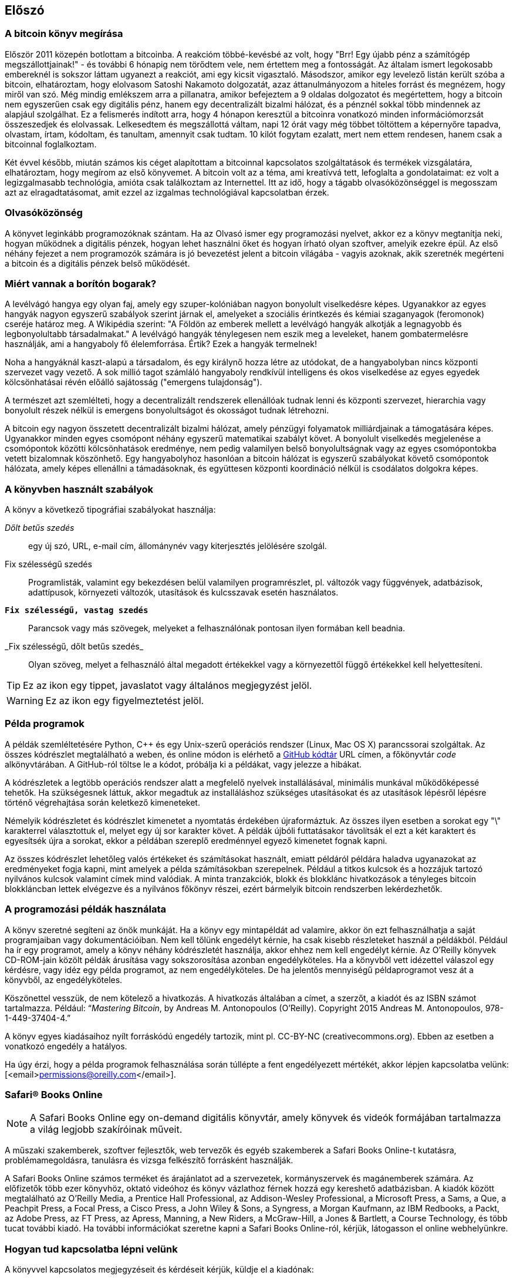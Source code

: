 [preface]
== Előszó

=== A bitcoin könyv megírása

Először 2011 közepén botlottam a bitcoinba. A reakcióm többé-kevésbé az volt, hogy "Brr! Egy újabb pénz a számítógép megszállottjainak!" - és további 6 hónapig nem törődtem vele, nem értettem meg a fontosságát. Az általam ismert legokosabb embereknél is sokszor láttam ugyanezt a reakciót, ami egy kicsit vigasztaló. Másodszor, amikor egy levelező listán került szóba a bitcoin, elhatároztam, hogy elolvasom Satoshi Nakamoto dolgozatát, azaz áttanulmányozom a hiteles forrást és megnézem, hogy miről van szó. Még mindig emlékszem arra a pillanatra, amikor befejeztem a 9 oldalas dolgozatot és megértettem, hogy a bitcoin nem egyszerűen csak egy digitális pénz, hanem egy decentralizált bizalmi hálózat, és a pénznél sokkal több mindennek az alapjául szolgálhat. Ez a felismerés indított arra, hogy 4 hónapon keresztül a bitcoinra vonatkozó minden információmorzsát összeszedjek és elolvassak. Lelkesedtem és megszállottá váltam, napi 12 órát vagy még többet töltöttem a képernyőre tapadva, olvastam, írtam, kódoltam, és tanultam, amennyit csak tudtam. 10 kilót fogytam ezalatt, mert nem ettem rendesen, hanem csak a bitcoinnal foglalkoztam. 

Két évvel később, miután számos kis céget alapítottam a bitcoinnal kapcsolatos szolgáltatások és termékek vizsgálatára, elhatároztam, hogy megírom az első könyvemet. A bitcoin volt az a téma, ami kreatívvá tett, lefoglalta a gondolataimat: ez volt a legizgalmasabb technológia, amióta csak találkoztam az Internettel. Itt az idő, hogy a tágabb olvasóközönséggel is megosszam azt az elragadtatásomat, amit ezzel az izgalmas technológiával kapcsolatban érzek. 

=== Olvasóközönség

A könyvet leginkább programozóknak szántam. Ha az Olvasó ismer egy programozási nyelvet, akkor ez a könyv megtanítja neki, hogyan működnek a digitális pénzek, hogyan lehet használni őket és hogyan írható olyan szoftver, amelyik ezekre épül. Az első néhány fejezet a nem programozók számára is jó bevezetést jelent a bitcoin világába - vagyis azoknak, akik szeretnék megérteni a bitcoin és a digitális pénzek belső működését.

=== Miért vannak a borítón bogarak?

A levélvágó hangya egy olyan faj, amely egy szuper-kolóniában nagyon bonyolult viselkedésre képes. Ugyanakkor az egyes hangyák nagyon egyszerű szabályok szerint járnak el, amelyeket a szociális érintkezés és kémiai szaganyagok (feromonok) cseréje határoz meg. A Wikipédia szerint: "A Földön az emberek mellett a levélvágó hangyák alkotják a legnagyobb és legbonyolultabb társadalmakat." A levélvágó hangyák ténylegesen nem eszik meg a leveleket, hanem gombatermelésre használják, ami a hangyaboly fő élelemforrása. Értik? Ezek a hangyák termelnek! 

Noha a hangyáknál kaszt-alapú a társadalom, és egy királynő hozza létre az utódokat, de a hangyabolyban nincs központi szervezet vagy vezető. A sok millió tagot számláló hangyaboly rendkívül intelligens és okos viselkedése az egyes egyedek kölcsönhatásai révén előálló sajátosság ("emergens tulajdonság"). 

A természet azt szemlélteti, hogy a decentralizált rendszerek ellenállóak tudnak lenni és  központi szervezet, hierarchia vagy bonyolult részek nélkül is emergens bonyolultságot és okosságot tudnak létrehozni.

A bitcoin egy nagyon összetett decentralizált bizalmi hálózat, amely pénzügyi folyamatok milliárdjainak a támogatására képes. Ugyanakkor minden egyes csomópont néhány egyszerű matematikai szabályt követ. A bonyolult viselkedés megjelenése a csomópontok közötti kölcsönhatások eredménye, nem pedig valamilyen belső bonyolultságnak vagy az egyes csomópontokba vetett bizalomnak köszönhető. Egy hangyabolyhoz hasonlóan a bitcoin hálózat is egyszerű szabályokat követő csomópontok hálózata, amely képes ellenállni a támadásoknak, és együttesen központi koordináció nélkül is csodálatos dolgokra képes.

=== A könyvben használt szabályok

A könyv a következő tipográfiai szabályokat használja:

_Dőlt betűs szedés_:: egy új szó, URL, e-mail cím, állománynév vagy kiterjesztés jelölésére szolgál.

+Fix szélességű szedés+:: Programlisták, valamint egy bekezdésen belül valamilyen programrészlet, pl. változók vagy függvények, adatbázisok, adattípusok, környezeti változók, utasítások és kulcsszavak esetén használatos.

**`Fix szélességű, vastag szedés`**:: Parancsok vagy más szövegek, melyeket a felhasználónak pontosan ilyen formában kell beadnia.

_++Fix szélességű, dőlt betűs szedés_++:: Olyan szöveg, melyet a felhasználó által megadott értékekkel vagy a környezettől függő értékekkel kell helyettesíteni.


[TIP]
====
Ez az ikon egy tippet, javaslatot vagy általános megjegyzést jelöl.
====

[WARNING]
====
Ez az ikon egy figyelmeztetést jelöl.
====

=== Példa programok

A példák szemléltetésére Python, C++ és egy Unix-szerű operációs rendszer (Linux, Mac OS X) parancssorai szolgáltak. Az összes kódrészlet megtalálható a weben, és online módon is elérhető a https://github.com/aantonop/bitcoinbook[GitHub kódtár] URL címen, a főkönyvtár _code_ alkönyvtárában. A GitHub-ról töltse le a kódot, próbálja ki a példákat, vagy jelezze a hibákat. 

A kódrészletek a legtöbb operációs rendszer alatt a megfelelő nyelvek installálásával, minimális munkával működőképessé tehetők. Ha szükségesnek láttuk, akkor megadtuk az installáláshoz szükséges utasításokat és az utasítások lépésről lépésre történő végrehajtása során keletkező kimeneteket. 

Némelyik kódrészletet és kódrészlet kimenetet a nyomtatás érdekében újraformáztuk. Az összes ilyen esetben a sorokat egy "\" karakterrel választottuk el, melyet egy új sor karakter követ. A példák újbóli futtatásakor távolítsák el ezt a két karaktert és egyesítsék újra a sorokat, ekkor a példában szereplő eredménnyel egyező kimenetet fognak kapni. 

Az összes kódrészlet lehetőleg valós értékeket és számításokat használt, emiatt példáról példára haladva ugyanazokat az eredményeket fogja kapni, mint amelyek a példa számításokban szerepelnek. Például a titkos kulcsok és a hozzájuk tartozó nyilvános kulcsok valamint címek mind valódiak. A minta tranzakciók, blokk és blokklánc hivatkozások a tényleges bitcoin blokkláncban lettek elvégezve és a nyilvános főkönyv részei, ezért bármelyik bitcoin rendszerben lekérdezhetők.

=== A programozási példák használata

A könyv szeretné segíteni az önök munkáját. Ha a könyv egy mintapéldát ad valamire, akkor ön ezt felhasználhatja a saját programjaiban vagy dokumentációiban. Nem kell tőlünk engedélyt kérnie, ha csak kisebb részleteket használ a példákból. Például ha ír egy programot, amely a könyv néhány kódrészletét használja, akkor ehhez nem kell engedélyt kérnie. Az O’Reilly könyvek CD-ROM-jain közölt példák árusítása vagy sokszorosítása azonban engedélyköteles. Ha a könyvből vett idézettel válaszol egy kérdésre, vagy idéz egy példa programot, az nem engedélyköteles. De ha jelentős mennyiségű példaprogramot vesz át a könyvből, az engedélyköteles.

Köszönettel vesszük, de nem kötelező a hivatkozás. A hivatkozás általában a címet, a szerzőt, a kiadót és az ISBN számot tartalmazza. Például: “_Mastering Bitcoin_, by Andreas M. Antonopoulos (O’Reilly). Copyright 2015 Andreas M. Antonopoulos, 978-1-449-37404-4.”

A könyv egyes kiadásaihoz nyílt forráskódú engedély tartozik, mint pl. CC-BY-NC (creativecommons.org). Ebben az esetben a vonatkozó engedély a hatályos.

Ha úgy érzi, hogy a példa programok felhasználása során túllépte a fent engedélyezett mértékét, akkor lépjen kapcsolatba velünk: [<email>permissions@oreilly.com</email>].

=== Safari® Books Online

[role = "safarienabled"]
[NOTE]
====
A pass:[<ulink role="orm:hideurl:ital" url="http://my.safaribooksonline.com/?portal=oreilly">Safari Books Online</ulink>] egy on-demand digitális könyvtár, amely  könyvek és videók formájában  pass:[<ulink role="orm:hideurl" url="http://www.safaribooksonline.com/content">tartalmazza</ulink>] a világ legjobb szakíróinak műveit.
====

A műszaki szakemberek, szoftver fejlesztők, web tervezők és egyéb szakemberek a Safari Books Online-t kutatásra, problémamegoldásra, tanulásra és vizsga felkészítő forrásként használják.

A Safari Books Online számos pass:[<ulink role="orm:hideurl" url="http://www.safaribooksonline.com/subscriptions">terméket</ulink>] és árajánlatot ad a pass:[<ulink role="orm:hideurl" url="http://www.safaribooksonline.com/organizations-teams">szervezetek</ulink>], pass:[<ulink role="orm:hideurl" url="http://www.safaribooksonline.com/government">kormányszervek</ulink>] és pass:[<ulink role="orm:hideurl" url="http://www.safaribooksonline.com/individuals">magánemberek</ulink>] számára. Az előfizetők több ezer könyvhöz, oktató videóhoz és könyv vázlathoz férnek hozzá egy kereshető adatbázisban. A kiadók között megtalálható az O’Reilly Media, a Prentice Hall Professional, az Addison-Wesley Professional, a Microsoft Press, a Sams, a Que, a Peachpit Press, a Focal Press, a Cisco Press, a John Wiley & Sons, a Syngress, a Morgan Kaufmann, az IBM Redbooks, a Packt, az Adobe Press, az FT Press, az Apress, Manning, a New Riders, a McGraw-Hill, a Jones & Bartlett, a Course Technology, és több tucat pass:[<ulink role="orm:hideurl" url="http://www.safaribooksonline.com/publishers">további kiadó</ulink>]. Ha további információkat szeretne kapni a Safari Books Online-ról, kérjük, látogasson el  pass:[<ulink role="orm:hideurl" url="http://www.safaribooksonline.com/">online webhelyünkre</ulink>].

=== Hogyan tud kapcsolatba lépni velünk

A könyvvel kapcsolatos megjegyzéseit és kérdéseit kérjük, küldje el a kiadónak:

++++
<simplelist>
<member>O’Reilly Media, Inc.</member>
<member>1005 Gravenstein Highway North</member>
<member>Sebastopol, CA 95472</member>
<member>800-998-9938 (az Amerikai Egyesült Államokban vagy Kanadában)</member>
<member>707-829-0515 (nemzetközi vagy helyi)</member>
<member>707-829-0104 (fax)</member>
</simplelist>
++++

A könyvnek van egy weblapja, ahol hibajegyzék, példák és további információk szerepelnek. A weblap a $$http://bit.ly/mastering_bitcoin$$ címen érhető el.


A könyvvel kapcsolatos megjegyzéseit vagy műszaki kérdéseit az alábbi címre küldheti: [<email>bookquestions@oreilly.com</email>].

Könyveinkről, tanfolyamainkról, konferenciáinkról, híreinkről további információkat találhat a webhelyünkön: $$http://www.oreilly.com$$.

Fent vagyunk a Facebook-on: $$http://facebook.com/oreilly$$

Kövessen minket a Twitter-en: $$http://twitter.com/oreillymedia$$

Nézzen minket a YouTube-on: $$http://www.youtube.com/oreillymedia$$


=== Köszönetnyilvánítások

Ez a könyv sok ember munkájának és közreműködésnek köszönhető. Hálás vagyok azért a segítségért, amelyet a barátaimtól, kollégáimtól és teljesen ismeretlen emberektől kaptam, akik velem együtt részt vettek a bitcoinról és a digitális pénzekről szóló definitív szakkönyv megírásában. 

Lehetetlen különbséget tenni a bitcoin technológia és a bitcoin közösség között, és ez a könyv épp annyira a közösség által létrehozott eredmény, mint amennyire a technológiáról szóló könyv. A könyvvel kapcsolatos munkámat a kezdetektől a legvégéig az egész bitcoin közösség bátorította, örömmel fogadta és támogatta. Ez a könyv mindenek előtt lehetővé tette, hogy két éven keresztül része lehettem ennek a csodálatos közösségnek, és nem tudom eléggé megköszönni, hogy befogadtak maguk közé. Túl sok embert kellene megemlítenem név szerint - olyanokat, akikkel konferenciákon, különféle eseményeken, szemináriumokon, pizzázás során és személyes megbeszéléseken találkoztam, továbbá azokat, akik twitter-en, reddit-en, a bitcointalk.org-on és a github-on kommunikáltak velem, és akik hatással voltak erre a könyvre. Minden egyes ötletet, analógiát, kérdést, választ és magyarázatot, amely a könyvben megtalálható, bizonyos szempontból a közösségi kommunikáció inspirálta, tesztelte vagy tette jobbá. Mindenkinek köszönöm a támogatását. Enélkül ez a könyv nem születhetett volna meg. Örökre hálás vagyok ezért.

A szerzővé válás folyamata természetesen már sokkal korábban elkezdődik, mielőtt az ember megírná az első könyvét. Az anyanyelvem görög, a tanulmányaimat is ezen a nyelven végeztem, ezért mikor első éves egyetemista voltam, egy angol tanfolyamon kellett részt vennem, hogy jobban tudjak írni angolul. Köszönettel tartozom Diana Kordasnak, az angoltanáromnak, aki segített abban, hogy magabiztosabban és jobban írjak. Később, szakemberként és a _Network World_ magazin egyik szerzőjeként az adatközpontok témakörében fejlesztettem írói képességeimet. Köszönettel tartozom John Dixnek és John Gallantnak, akik először bíztak meg azzal, hogy a _Network World_-be írjak, valamint szerkesztőmnek, Michael Cooneynek és kollégámnak, Johna Till Johnsonnak, akik szerkesztői munkájukkal  alkalmassá tették cikkeimet a megjelentetésre. Négy éven keresztül minden héten 500 szót írtam, ennek során elég gyakorlatot szereztem ahhoz, hogy végül is szerzőnek tekinthessem magam. Köszönöm Jean korai bátorítását, hitét, és meggyőződését, hogy egyszer még könyvet fogok írni.

Köszönet azoknak, akik hivatkozásaikkal és kritikáikkal támogattak, amikor benyújtottam az O’Reilly-nek a könyvre vonatkozó javaslatomat. Nevezetesen, köszönettel tartozom John Gallantnak, Gregory Nessnek, Richard Stiennonnak, Joel Snydernek, Adam B. Levine-nek, Sandra Gittlennek, John Dixnek, Johna Till Johnsonnak, Roger Vernek és Jon Matonisnak. Külön köszönet Richard Kagannak és Tymon Mattoszkonak akik a javaslatom korai változatait elbírálták, valamint Matthew Owain Taylornak, aki a javaslatot megszerkesztette.

Köszönet Cricket Liunak, aki a _DNS és BIND_ című O’Reilly könyv szerzője. Ő mutatott be engem a kiadónak. Köszönet Michael Loukidesnek és Allyson MacDonaldnek, akik az O’Reilly dolgozói, és hónapokon át együtt dolgoztak velem, hogy ez a könyv létrejöhessen. Allyson különösen türelmes volt, ha túlléptem a határidőket, és késve nyújtottam be valamit, mert az élet felülírta a terveinket. 

Az első néhány vázlat és az első pár fejezet megírása volt a legnehezebb, mert a bitcoin témájának a kifejtése nehéz. Minden egyes alkalommal, amikor megváltoztattam valamit a bitcoin technológia magyarázata során, az egész anyagot át kellett dolgoznom. Sokszor megakadtam, és kicsit kétségbe estem, mikor azzal küzdöttem, hogy az egész témát könnyen érthetővé tegyem, és leírjam ezt a bonyolult műszaki témát. Végül úgy döntöttem, hogy a bitcoin történetét a bitcoin felhasználóinak a szemszögéből mondom el. Ez nagyban megkönnyítette a könyv megírását. Köszönettel tartozom barátomnak és mentoromnak, Richard Kagannak, aki segített kibontani a történetet, és segített legyőzni az írói leblokkolásokat, valamint Pamela Morgannek, aki a fejezetek korai vázlatait átnézte, és nehéz kérdéseket tett föl nekem - ezektől lettek jobbak a fejezetek. Köszönettel tartozom a San Francisco-i bitcoin fejlesztők társaságának, valamint Taariq Lewisnak, a csoport egyik alapítójának, mert segítették az anyag elbírálását a korai fázisban.

A könyv megírása során a korai vázlatokat elérhetővé tettem a Github-on, és vártam a megjegyzéseket. Több, mint száz megjegyzést, javaslatot, javítást és hozzájárulást kaptam. Ezeket a hozzájárulásokat külön is kiemeltem és megköszöntem a <<github_contrib>> részben. Külön köszönetet szeretnék mondani Minh T. Nguyennek, aki önként vállalta, hogy karbantartja a Github hozzászólásokat, és saját maga is jelentős módon hozzájárult a könyvhöz. Köszönet továbbá Andrew Nauglernek az infografika megtervezéséért. 

A könyv első változata számos műszaki szemlén ment keresztül. Köszönet Cricket Liunak és Lorne Lantznak az alapos műszaki kritikájukért, megjegyzéseikért és támogatásukért.

Számos bitcoin fejlesztőtől kaptam programokat, kritikákat, megjegyzéseket és bátorítást. Köszönetet mondok Amir Taakinak a kódrészletekért és a sok nagyszerű megjegyzéséért, Vitalik Buterinnek és Richard Kissnek az elliptikus görbékkel kapcsolatos matematikai megjegyzéseikért, Gavin Andresennek a javításaiért, megjegyzéseiért és bátorításáért, Michalis Karagisnek a megjegyzéseiért, közreműködéséért és a btcd összefoglalójáért.

A szavak és könyvek szeretetét anyámnak, Theresának köszönhetem, aki egy olyan házban nevelt fel, amelyben minden falon könyvek voltak. Anyám vette nekem az első számítógépemet is 1982-ben, bár ő maga technofóbiás, a saját állítása szerint. Apám, Menelaos, építőmérnök, és 80 éves korában jelentette meg az első könyvét. Ő volt az, aki megtanított a logikus és analitikus gondolkodásra, valamint a műszaki tudományok szeretetére. 

Köszönet mindenkinek, aki segített nekem megtenni ezt az utat. 

[[github_contrib]]
==== Korai változat (Github segítők)

Sok segítőtől kaptam megjegyzéseket, javításokat és bővítéseket a Github-on lévő korai kiadáshoz. Köszönet az összes segítségért! A legjelesebb GitHub segítők a következők voltak (a GitHub azonosítójuk zárójelben látható):

* Minh T. Nguyen, GitHub szerkesztő (enderminh)
* Ed Eykholt (edeykholt)
* Michalis Kargakis (kargakis)
* Erik Wahlström (erikwam)
* Richard Kiss (richardkiss)
* Eric Winchell (winchell)
* Sergej Kotliar (ziggamon)
* Nagaraj Hubli (nagarajhubli)
* ethers
* Alex Waters (alexwaters)
* Mihail Russu (MihailRussu)
* Ish Ot Jr. (ishotjr)
* James Addison (jayaddison)
* Nekomata (nekomata-3)
* Simon de la Rouviere (simondlr)
* Chapman Shoop (belovachap)
* Holger Schinzel (schinzelh)
* effectsToCause (vericoin)
* Stephan Oeste (Emzy)
* Joe Bauers (joebauers)
* Jason Bisterfeldt (jbisterfeldt)
* Ed Leafe (EdLeafe)
